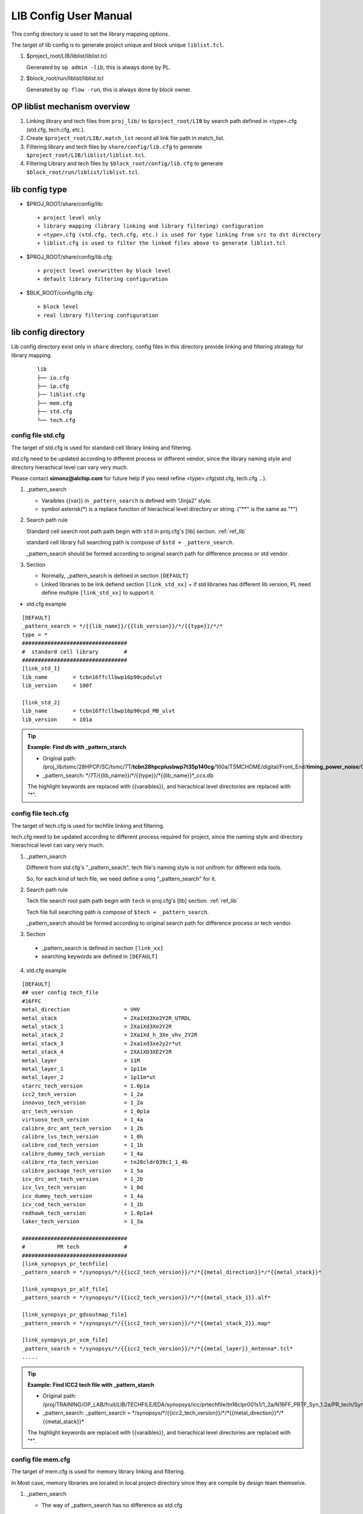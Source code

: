 .. _lib_config:

LIB Config User Manual
=======================
This config directory is used to set the library mapping options.

The target of lib config is to generate project unique and block unique ``liblist.tcl``. 

1. $project_root/LIB/liblist/liblist.tcl 
  
   Generated by ``op admin -lib``, this is always done by PL.

2. $block_root/run/liblist/liblist.tcl
   
   Generated by ``op flow -run``, this is always done by block owner.

OP liblist mechanism overview
--------------------------------------------

1. Linking library and tech files from ``proj_lib/`` to ``$project_root/LIB`` by search path defined in <type>.cfg (std.cfg, tech.cfg, etc.).

2. Create ``$project_root/LIB/.match_lst`` record all link file path in match_list.

3. Filtering library and tech files by ``share/config/lib.cfg`` to generate ``$project_root/LIB/liblist/liblist.tcl``.

4. Filtering Library and tech files by ``$block_root/config/lib.cfg`` to generate ``$block_root/run/liblist/liblist.tcl``.

.. figure:: images/21.PNG

lib config type
--------------------------------------------

- $PROJ_ROOT/share/config/lib::

  + project level only
  + library mapping (library linking and library filtering) configuration
  + <type>.cfg (std.cfg, tech.cfg, etc.) is used for type linking from src to dst directory
  + liblist.cfg is used to filter the linked files above to generate liblist.tcl

- $PROJ_ROOT/share/config/lib.cfg::

  + project level overwritten by block level
  + default library filtering configuration

- $BLK_ROOT/config/lib.cfg::

  + block level
  + real library filtering configuration

lib config directory
--------------------------------------------
Lib config directory exist only in ``share`` directory, config files in this directory provide linking and filtering strategy for library mapping.

 ::

   lib
   ├── io.cfg
   ├── ip.cfg
   ├── liblist.cfg
   ├── mem.cfg
   ├── std.cfg
   └── tech.cfg

config file std.cfg
^^^^^^^^^^^^^^^^^^^^^^^^^^^^^^^^^^^^^^^^^^^^
The target of std.cfg is used for standard cell library linking and filtering.

std.cfg need to be updated according to different process or different vendor, since the library naming style and directory hierachical level can vary very much.

Please contact **simonz@alchip.com** for future help if you need refine <type>.cfg(std.cfg, tech.cfg ...). 

1. _pattern_search

   - Varaibles {{var}} in ``_pattern_search`` is defined with "Jinja2" style.
   - symbol asterisk(*) is a replace function of hierachical level directory or string. ("**" is the same as "*")

2. Search path rule

   Standard cell search root path path begin with ``std`` in proj.cfg's [lib] section. :ref:`ref_lib`
    
   standard cell library full searching path is compose of ``$std + _pattern_search``.
    
   _pattern_search should be formed according to original search path for difference process or std vendor.

3. Section

   - Normally, _pattern_search is defined in section ``[DEFAULT]``
   - Linked libraries to be link defiend section ``[link_std_xx]``
     + if std libraries has different lib version, PL need define multiple ``[link_std_xx]`` to support it.
    
- std.cfg example

::  

 [DEFAULT]
 _pattern_search = */{{lib_name}}/{{lib_version}}/*/{{type}}/*/*
 type = *
 #################################
 #  standard cell library        #
 #################################
 [link_std_1]
 lib_name        = tcbn16ffcllbwp16p90cpdulvt
 lib_version     = 100f
 
 [link_std_2]
 lib_name        = tcbn16ffcllbwp16p90cpd_MB_ulvt
 lib_version     = 101a

.. Tip::

 **Example: Find db with _pattern_starch**
 
 - Original path: /proj_lib/tsmc/28HPCP/SC/tsmc/7T/**tcbn28hpcplusbwp7t35p140cg**/160a/TSMCHOME/digital/Front_End/**timing_power_noise**/CCS/**tcbn28hpcplusbwp7t35p140cg_160a/tcbn28hpcplusbwp7t35p140cgffg0p88v0c_ccs.db**
 
 - _pattern_search: \*/7T/{{lib_name}}/\*/{{type}}/\*{{lib_name}}\*_ccs.db

 The highlight keywords are replaced with {{varaibles}}, and hierachical level directories are replaced with "\*".

config file tech.cfg
^^^^^^^^^^^^^^^^^^^^^^^^^^^^^^^^^^^^^^^^^^^^
The target of tech.cfg is used for techfile linking and filtering.

tech.cfg need to be updated according to different process required for project, since the naming style and directory hierachical level can vary very much.

1. _pattern_search
   
   Different from std.cfg's "_pattern_seach", tech file's naming style is not unifrom for different eda tools.
   
   So, for each kind of tech file, we need define a uniq "_pattern_search" for it.

2. Search path rule

   Tech file search root path path begin with ``tech`` in proj.cfg's [lib] section. :ref:`ref_lib`

   Tech file full searching path is compose of ``$tech + _pattern_search``.

   _pattern_search should be formed according to original search path for difference process or tech vendor.

3. Section

  - _pattern_search is defined in section ``[link_xx]``
  - searching keywords are defined in ``[DEFAULT]``

4. std.cfg example

::

  [DEFAULT] 
  ## user config tech_file
  #16FFC
  metal_direction                 = VHV
  metal_stack                     = 2Xa1Xd3Xe2Y2R_UTRDL
  metal_stack_1                   = 2Xa1Xd3Xe2Y2R
  metal_stack_2                   = 2Xa1Xd_h_3Xe_vhv_2Y2R 
  metal_stack_3                   = 2xa1xd3xe2y2r*ut
  metal_stack_4                   = 2XA1XD3XE2Y2R
  metal_layer                     = 11M 
  metal_layer_1                   = 1p11m
  metal_layer_2                   = 1p11m*ut
  starrc_tech_version             = 1.0p1a
  icc2_tech_version               = 1_2a 
  innovus_tech_version            = 1_2a 
  qrc_tech_version                = 1_0p1a
  virtuoso_tech_version           = 1_4a 
  calibre_drc_ant_tech_version    = 1_2b
  calibre_lvs_tech_version        = 1_0h
  calibre_cod_tech_version        = 1_1b
  calibre_dummy_tech_version      = 1_4a
  calibre_rto_tech_version        = tn28cldr039c1_1_4b
  calibre_package_tech_version    = 1_5a
  icv_drc_ant_tech_version        = 1_2b
  icv_lvs_tech_version            = 1_0d
  icv_dummy_tech_version          = 1_4a
  icv_cod_tech_version            = 1_1b
  redhawk_tech_version            = 1.0p1a4
  laker_tech_version              = 1_3a
  
  #################################
  #          PR tech              #
  #################################
  [link_synopsys_pr_techfile]
  _pattern_search = */synopsys/*/{{icc2_tech_version}}/*/*{{metal_direction}}*/*{{metal_stack}}*
  
  [link_synopsys_pr_alf_file]
  _pattern_search = */synopsys/*/{{icc2_tech_version}}/*/*{{metal_stack_1}}.alf*
  
  [link_synopsys_pr_gdsoutmap_file]
  _pattern_search = */synopsys/*/{{icc2_tech_version}}/*/*{{metal_stack_2}}.map*
  
  [link_synopsys_pr_scm_file]
  _pattern_search = */synopsys/*/{{icc2_tech_version}}/*/*{{metal_layer}}_Antenna*.tcl*
  .....

.. Tip::
    **Example: Find ICC2 tech file with _pattern_starch**
    
    - Original path: /proj/TRAINING/OP_LAB/fruit/LIB/TECHFILE/EDA/synopsys/icc/prtechfile/tn16clpr001s1/1_2a/N16FF_PRTF_Syn_1.2a/PR_tech/Synopsys/TechFile/Standard/VHV/N16_ICC_11M_2Xa1Xd3Xe2Y2R_UTRDL_9T_PODE_1.2a.tf
    
    - _pattern_search: _pattern_search = \*/synopsys/\*/{{icc2_tech_version}}/\*/\*{{metal_direction}}*/\*{{metal_stack}}*
   
    The highlight keywords are replaced with {{varaibles}}, and hierachical level directories are replaced with "\*".

config file mem.cfg
^^^^^^^^^^^^^^^^^^^^^^^^^^^^^^^^^^^^^^^^^^^^
The target of mem.cfg is used for memory library linking and filtering.

In Most case, memory libraries are located in local project directory since they are compile by design team themselve.

1. _pattern_search

   - The way of _pattern_search has no difference as std.cfg

2. Search path rule

   Memory library search root path path begin with ``mem`` in proj.cfg's [lib] section. :ref:`ref_lib`
    
   Memory library full searching path is compose of ``$std + _pattern_search``.
    
   Memory library's search path is usually point to local location instead of "proj_lib/".

3. Section

   - Normally, _pattern_search is defined in section ``[DEFAULT]``
   - Linked libraries to be link defiend section ``[link_mem_xx]``
     + if memory libraries has different lib version, PL need define multiple ``[link_mem_xx]`` to support it.

.. Tip::

   Since memory library are in local, stil need config mem.cfg for linking and filtering. 
   
   Only the files record in "match_list" can be used for in liblist.tcl 

config file ip.cfg
^^^^^^^^^^^^^^^^^^^^^^^^^^^^^^^^^^^^^^^^^^^^
The target of ip.cfg is used for memory library linking and filtering.

The way to config ip.cfg is the same as mem.cfg.

.. Tip::

   If IP number is not so much, or very complicate to define ip.cfg.

   User can use manully copy ip path to section ``[custom]``, it support "*" in path.

   Example:

   DB_IP_TT0P8V_WC /proj/fruit/lib/IP/PLL/\*/\*ffg0p88v125c.db

   Then in script use "glob" for this varaible.

config file io.cfg
^^^^^^^^^^^^^^^^^^^^^^^^^^^^^^^^^^^^^^^^^^^^
IO library is too complicate for io.cfg, it's better for user to custom it themselves.

config file liblist.cfg
^^^^^^^^^^^^^^^^^^^^^^^^^^^^^^^^^^^^^^^^^^^^
The target of liblist.cfg is to generate liblist.tcl, it's the tempalte of liblist.tcl.

- work mechanism
  
  + "liblist.cfg + lib.cfg" searching all files listed in "$project_root/LIB/.match_lst".
  + The files finded in ``.match_list`` will be transfered into liblist.tcl

- liblist.cfg example
  
  + varaible "lib_name", "MEM_LIST" and "IP_LIST" are comming from lib.cfg
  + User can add or delete varaible in lib.cfg to improve liblist.cfg file filtering accuracy. 

::

    [var]
    LEF_STD             = */SC/*/lef/**/{{lib_name}}*.lef
    GDS_STD             = */SC/*/gds/**/{{lib_name}}*.gds
    NDM_STD             = */SC/*/ndm/**/{{lib_name}}*.ndm
    MW_STD              = */SC/*/milkyway/**/frame_only*/
    CDL_STD             = */SC/*/spice/**/{{lib_name}}*.spi, */SC/*/spice/**/{{lib_name}}*.cdl 
    
    LEF_MEM             = */MEM/{{MEM_LIST}}*.lef
    GDS_MEM             = */MEM/{{MEM_LIST}}*.gds
    NDM_MEM             = */MEM/{{MEM_LIST}}*.ndm
    MW_MEM              = */MEM/*/milkyway/*
    CDL_MEM             = */MEM/{{lib_name}}*.spi, */MEM/{{lib_name}}*.cdl, */MEM/{{lib_name}}*.cir
    
    LEF_IP              = */IP/{{IP_LIST}}*.lef
    GDS_IP              = */IP/{{IP_LIST}}*.gds
    NDM_IP              = */IP/{{IP_LIST}}*.ndm
    MW_IP               = */IP/*/milkyway/*
    CDL_IP              = */IP/*.spi, */IP/*.cdl, */IP/*.cir
    
    LEF_IO              = */IO/*.lef
    GDS_IO              = */IO/*.gds
    NDM_IO              = */IO/*.ndm
    MW_IO               = */IO/*/milkyway/*
    CDL_IO              = */IO/*.spi, */IO/*.cdl, */IO/*.cir
    ......

.. Tip::

   The sufffix of library and tech files may vary for different vendor or process. 

   The variables in liblist.cfg can be changed or added or delete according to real project since by default it will cover most of technology possibilities.

config file lib.cfg
--------------------------------------------
The target lib.cfg is to filtering library or techfiles in ``$project_root/LIB/.match_list`` accoring to your own block.

- $PROJ_ROOT/share/config/lib.cfg
  
  PL can write all libraries or process may try or used in project. 

example project evaluation with 9T and 7d5T::
 
 # 9T
 lib_name = ts16ncga
            ts16ncgb
            ts16ncgc
            ts16ncgd
            ts16ncge
            ts16ncgf
            ts16ncgg
            ts16ncgh
            ts16ncgj
 
 # 7d5T     
 lib_name = ts16ncpa 
            ts16ncgb

- $BLK_ROOT/config/lib.cfg

  + Block owner (or PL) can reduce un-used libraries and process to save library loading time.
  + to reduce unused libraries use "#"
  + support inline commnet 

example block use only 9T::

 # 9T
 lib_name = ts16ncga
            ts16ncgb
            ts16ncgc
            ts16ncgd
            ts16ncge
            ts16ncgf
            ts16ncgg
            ts16ncgh
            ts16ncgj
 
 # # 7d5T     
 # lib_name = ts16ncpa 
 #            ts16ncgb


.. Tip::

   lib.cfg can also select CCS or NLDM
   
   lib.cfg can also select different lib corner, please remove un-used lib corner. 

For future help to configurate lib config files, please contact **simonz@alchip.com**

